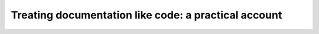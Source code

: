 Treating documentation like code: a practical account
=====================================================

.. datatemplate::
   :source: /_data/2017.na.speakers.yaml
   :template: videos/video-detail.html
   :key: 11

